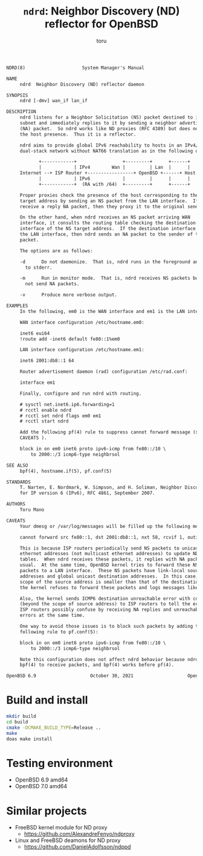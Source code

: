 # Created 2021-10-18 Mon 22:20
#+TITLE: =ndrd=: Neighbor Discovery (ND) reflector for OpenBSD
#+AUTHOR: toru
#+export: org-org-export-to-org

#+begin_src txt
  NDRD(8)                     System Manager's Manual                    NDRD(8)

  NAME
       ndrd  Neighbor Discovery (ND) reflector daemon

  SYNOPSIS
       ndrd [-dmv] wan_if lan_if

  DESCRIPTION
       ndrd listens for a Neighbor Solicitation (NS) packet destined to its
       subnet and immediately replies to it by sending a neighbor advertisement
       (NA) packet.  So ndrd works like ND proxies (RFC 4389) but does not check
       the host presence.  Thus it is a reflector.

       ndrd aims to provide global IPv6 reachability to hosts in an IPv4/v6
       dual-stack network without NAT66 translation as in the following diagram:

  		      +------------+                 +---------+      +------+
  		      |            | IPv4        Wan |         | Lan  |      |
  	   Internet --+ ISP Router +-----------------+ OpenBSD +------+ Host |
  		      |            | IPv6            |         |      |      |
  		      +------------+  (RA with /64)  +---------+      +------+

       Proper proxies check the presence of the host corresponding to the NS
       target address by sending an NS packet from the LAN interface.  If they
       receive a reply NA packet, then they proxy it to the original sender.

       On the other hand, when ndrd receives an NS packet arriving WAN
       interface, it consults the routing table checking the destination
       interface of the NS target address.  If the destination interface matches
       the LAN interface, then ndrd sends an NA packet to the sender of the NS
       packet.

       The options are as follows:

       -d      Do not daemonize.  That is, ndrd runs in the foreground and logs
  	     to stderr.

       -m      Run in monitor mode.  That is, ndrd receives NS packets but does
  	     not send NA packets.

       -v      Produce more verbose output.

  EXAMPLES
       In the following, em0 is the WAN interface and em1 is the LAN interface.

       WAN interface configuration /etc/hostname.em0:

  	   inet6 eui64
  	   !route add -inet6 default fe80::1%em0

       LAN interface configuration /etc/hostname.em1:

  	   inet6 2001:db8::1 64

       Router advertisement daemon (rad) configuration /etc/rad.conf:

  	   interface em1

       Finally, configure and run ndrd with routing.

  	   # sysctl net.inet6.ip6.forwarding=1
  	   # rcctl enable ndrd
  	   # rcctl set ndrd flags em0 em1
  	   # rcctl start ndrd

       Add the following pf(4) rule to suppress cannot forward message (see
       CAVEATS ).

  	   block in on em0 inet6 proto ipv6-icmp from fe80::/10 \
  	       to 2000::/3 icmp6-type neighbrsol

  SEE ALSO
       bpf(4), hostname.if(5), pf.conf(5)

  STANDARDS
       T. Narten, E. Nordmark, W. Simpson, and H. Soliman, Neighbor Discovery
       for IP version 6 (IPv6), RFC 4861, September 2007.

  AUTHORS
       Toru Mano

  CAVEATS
       Your dmesg or /var/log/messages will be filled up the following messages:

  	   cannot forward src fe80::1, dst 2001:db8::1, nxt 58, rcvif 1, outif 2

       This is because ISP routers periodically send NS packets to unicast
       ethernet addresses (not multicast ethernet addresses) to update NDP
       tables.  When ndrd receives these packets, it replies with NA packets as
       usual.  At the same time, OpenBSD kernel tries to forward these NS
       packets to a LAN interface.  These NS packets have link-local source
       addresses and global unicast destination addresses.  In this case, the
       scope of the source address is smaller than that of the destination.  So,
       the kernel refuses to forward these packets and logs messages like above.

       Also, the kernel sends ICMP6 destination unreachable error with code 2
       (beyond the scope of source address) to ISP routers to tell the error.
       ISP routers possibly confuse by receiving NA replies and unreachable
       errors at the same time.

       One way to avoid those issues is to block such packets by adding the
       following rule to pf.conf(5):

  	   block in on em0 inet6 proto ipv6-icmp from fe80::/10 \
  	       to 2000::/3 icmp6-type neighbrsol

       Note this configuration does not affect ndrd behavior because ndrd uses
       bpf(4) to receive packets, and bpf(4) works before pf(4).

  OpenBSD 6.9                    October 30, 2021                    OpenBSD 6.9
#+end_src

* Build and install

#+begin_src sh
  mkdir build
  cd build
  cmake -DCMAKE_BUILD_TYPE=Release ..
  make
  doas make install
#+end_src

* Testing environment

- OpenBSD 6.9 amd64
- OpenBSD 7.0 amd64

* Similar projects

- FreeBSD kernel module for ND proxy
  - https://github.com/AlexandreFenyo/ndproxy
- Linux and FreeBSD deamons for ND proxy
  - https://github.com/DanielAdolfsson/ndppd
